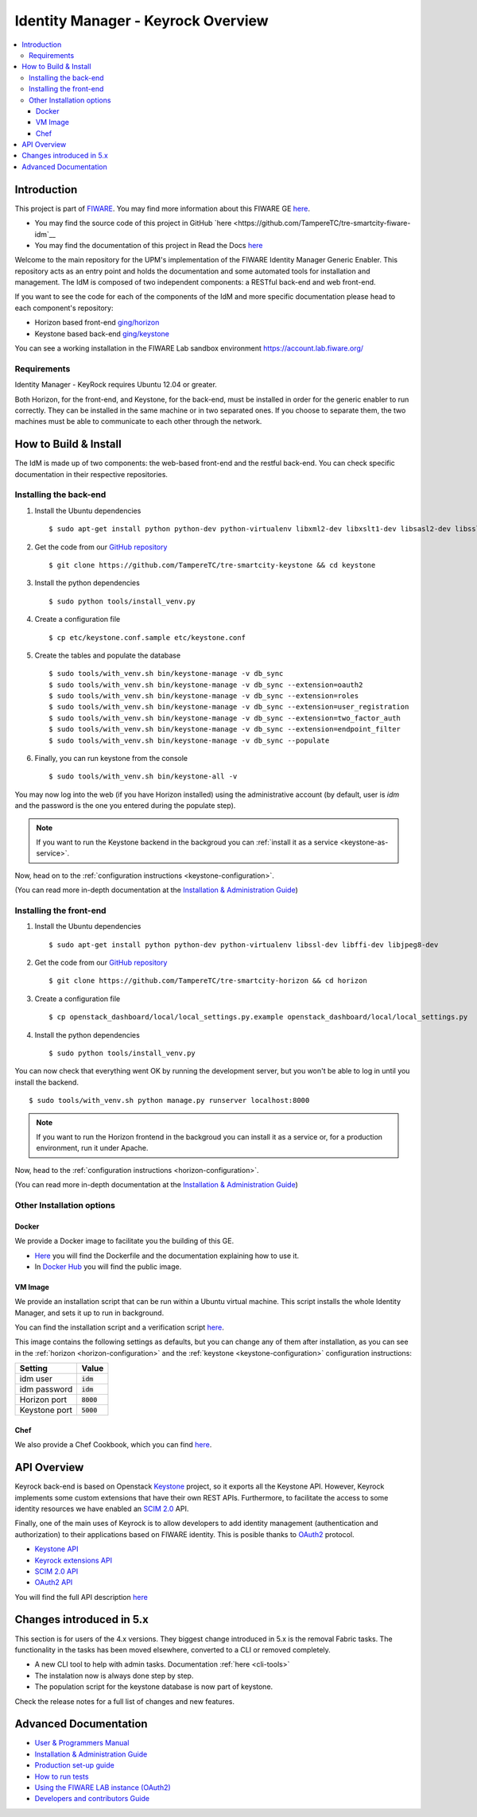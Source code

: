 ***********************************
Identity Manager - Keyrock Overview
***********************************

.. image:: https://img.shields.io/badge/license-APACHE-blue.svg
   :target: http://www.apache.org/licenses/LICENSE-2.0
   
.. image:: https://img.shields.io/badge/docs-latest-brightgreen.svg?style=flat
   :target: http://fiware-idm.readthedocs.org/en/latest/
   
.. image:: https://img.shields.io/docker/pulls/fiware/idm.svg
   :target: https://hub.docker.com/r/fiware/idm/
   
.. image:: https://img.shields.io/badge/support-sof-yellowgreen.svg
   :target: http://stackoverflow.com/questions/tagged/fiware

.. contents::
   :local:
   :depth: 3

.. _introduction:

Introduction
============

This project is part of `FIWARE <http://fiware.org>`__. You may find
more information about this FIWARE GE
`here <http://catalogue.fiware.org/enablers/identity-management-keyrock>`__.

-  You may find the source code of this project in GitHub `here <https://github.com/TampereTC/tre-smartcity-fiware-idm`__
-  You may find the documentation of this project in Read the Docs `here <http://fiware-idm.readthedocs.org/>`__

Welcome to the main repository for the UPM's implementation of the
FIWARE Identity Manager Generic Enabler. This repository acts as an
entry point and holds the documentation and some automated tools for
installation and management. The IdM is composed of two independent
components: a RESTful back-end and web front-end.

If you want to see the
code for each of the components of the IdM and more specific
documentation please head to each component's repository:

-  Horizon based front-end `ging/horizon <https://github.com/ging/horizon>`__
-  Keystone based back-end `ging/keystone <https://github.com/ging/keystone>`__

You can see a working installation in the FIWARE Lab sandbox environment
https://account.lab.fiware.org/

.. begin-requirements

Requirements
------------

Identity Manager - KeyRock requires Ubuntu 12.04 or greater.

Both Horizon, for the front-end, and Keystone, for the back-end, must be
installed in order for the generic enabler to run correctly. They can be installed
in the same machine or in two separated ones. If you choose to separate them, the
two machines must be able to communicate to each other through the network.

.. end-requirements

.. _build:

How to Build & Install
======================

The IdM is made up of two components: the web-based front-end and the
restful back-end. You can check specific documentation in their respective repositories.


Installing the back-end
-----------------------

.. begin-keystone-installation

1. Install the Ubuntu dependencies
  ::

      $ sudo apt-get install python python-dev python-virtualenv libxml2-dev libxslt1-dev libsasl2-dev libssl-dev libldap2-dev libffi-dev libsqlite3-dev libmysqlclient-dev python-mysqldb

2. Get the code from our `GitHub repository <https://github.com/TampereTC/tre-smartcity-keystone>`__
  :: 

      $ git clone https://github.com/TampereTC/tre-smartcity-keystone && cd keystone

3. Install the python dependencies
  ::

    $ sudo python tools/install_venv.py


4. Create a configuration file
  ::

    $ cp etc/keystone.conf.sample etc/keystone.conf

5. Create the tables and populate the database

  .. begin-database

  ::
      
      $ sudo tools/with_venv.sh bin/keystone-manage -v db_sync
      $ sudo tools/with_venv.sh bin/keystone-manage -v db_sync --extension=oauth2
      $ sudo tools/with_venv.sh bin/keystone-manage -v db_sync --extension=roles
      $ sudo tools/with_venv.sh bin/keystone-manage -v db_sync --extension=user_registration
      $ sudo tools/with_venv.sh bin/keystone-manage -v db_sync --extension=two_factor_auth
      $ sudo tools/with_venv.sh bin/keystone-manage -v db_sync --extension=endpoint_filter
      $ sudo tools/with_venv.sh bin/keystone-manage -v db_sync --populate

  .. end-database

6. Finally, you can run keystone from the console
  ::

    $ sudo tools/with_venv.sh bin/keystone-all -v

You may now log into the web (if you have Horizon installed) using the administrative account (by
default, user is `idm` and the password is the one you entered during the populate step).

.. note:: 
  If you want to run the Keystone backend in the backgroud you
  can :ref:`install it as a service <keystone-as-service>`.

.. end-keystone-installation

Now, head on to the :ref:`configuration instructions <keystone-configuration>`.

(You can read more in-depth documentation at the `Installation & Administration Guide <http://fiware-idm.readthedocs.org/en/latest/admin_guide.html>`__)

Installing the front-end
------------------------

.. begin-horizon-installation

1. Install the Ubuntu dependencies
  ::

      $ sudo apt-get install python python-dev python-virtualenv libssl-dev libffi-dev libjpeg8-dev

2. Get the code from our `GitHub repository <https://github.com/TampereTC/tre-smartcity-horizon>`__
  :: 

      $ git clone https://github.com/TampereTC/tre-smartcity-horizon && cd horizon

3. Create a configuration file
  ::

    $ cp openstack_dashboard/local/local_settings.py.example openstack_dashboard/local/local_settings.py

4. Install the python dependencies
  ::

    $ sudo python tools/install_venv.py

You can now check that everything went OK by running the development server, but you
won't be able to log in until you install the backend.
::

    $ sudo tools/with_venv.sh python manage.py runserver localhost:8000

.. note ::
  If you want to run the Horizon frontend in the backgroud you
  can install it as a service or, for a production environment, run it under Apache.

.. end-horizon-installation

Now, head to the :ref:`configuration instructions <horizon-configuration>`.

(You can read more in-depth documentation at the `Installation & Administration Guide <http://fiware-idm.readthedocs.org/en/latest/admin_guide.html>`__)

.. _extras:

Other Installation options
--------------------------

Docker
^^^^^^

We provide a Docker image to facilitate you the building of this
GE.

-  `Here <https://github.com/TampereTC/tre-smartcity-fiware-idm/blob/master/extras/docker/Dockerfile>`__
   you will find the Dockerfile and the documentation explaining how to
   use it.
-  In `Docker Hub <https://hub.docker.com/r/fiware/idm/>`__ you
   will find the public image.

VM Image
^^^^^^^^
We provide an installation script that can be run within a Ubuntu
virtual machine. This script installs the whole Identity Manager, and
sets it up to run in background.

You can find the installation script and a verification script `here <https://github.com/TampereTC/tre-smartcity-fiware-idmtree/master/extras/scripts>`__.

This image contains the following settings as defaults, but you can change any of them after installation, as you can see in the :ref:`horizon <horizon-configuration>` and the :ref:`keystone <keystone-configuration>` configuration instructions:

+---------------+--------------+
| Setting       | Value        |
+===============+==============+
| idm user      | :code:`idm`  |
+---------------+--------------+
| idm password  | :code:`idm`  |
+---------------+--------------+
| Horizon port  | :code:`8000` |
+---------------+--------------+
| Keystone port | :code:`5000` |
+---------------+--------------+

Chef
^^^^
We also provide a Chef Cookbook, which you can find `here <https://github.com/TampereTC/tre-smartcity-fiware-idm/tree/master/extras/chef>`__.


.. _api:

API Overview
=============

Keyrock back-end is based on Openstack
`Keystone <http://docs.openstack.org/developer/keystone/>`__ project, so
it exports all the Keystone API. However, Keyrock implements some custom
extensions that have their own REST APIs. Furthermore, to facilitate the
access to some identity resources we have enabled an `SCIM
2.0 <http://www.simplecloud.info/>`__ API.

Finally, one of the main uses of Keyrock is to allow developers to add
identity management (authentication and authorization) to their
applications based on FIWARE identity. This is posible thanks to
`OAuth2 <http://oauth.net/2/>`__ protocol.

-  `Keystone
   API <http://developer.openstack.org/api-ref-identity-v3.html>`__
-  `Keyrock extensions
   API <http://docs.keyrock.apiary.io/#reference/keystone-extensions>`__
-  `SCIM 2.0 API <http://docs.keyrock.apiary.io/#reference/scim-2.0>`__
-  `OAuth2 API <http://fiware-idm.readthedocs.org/en/latest/oauth2.html>`__

You will find the full API description
`here <http://docs.keyrock.apiary.io/>`__


Changes introduced in 5.x
=========================

This section is for users of the 4.x versions. They biggest change introduced
in 5.x is the removal Fabric tasks. The functionality in the tasks has been moved elsewhere, converted to a CLI or removed completely.

- A new CLI tool to help with admin tasks. Documentation :ref:`here <cli-tools>`
- The instalation now is always done step by step.
- The population script for the keystone database is now part of keystone.

Check the release notes for a full list of changes and new features.

.. _advanced:

Advanced Documentation
======================

-  `User & Programmers
   Manual <http://fiware-idm.readthedocs.org/en/latest/user_guide.html>`__
-  `Installation & Administration
   Guide <http://fiware-idm.readthedocs.org/en/latest/admin_guide.html>`__
-  `Production set-up
   guide <http://fiware-idm.readthedocs.org/en/latest/setup.html>`__
-  `How to run
   tests <http://fiware-idm.readthedocs.org/en/latest/admin_guide.html#end-to-end-testing>`__
-  `Using the FIWARE LAB instance
   (OAuth2) <http://fiware-idm.readthedocs.org/en/latest/oauth2.html>`__
-  `Developers and contributors
   Guide <http://fiware-idm.readthedocs.org/en/latest/developer_guide.html>`__

